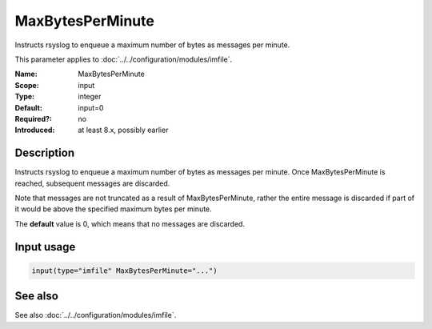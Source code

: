 .. _param-imfile-maxbytesperminute:
.. _imfile.parameter.module.maxbytesperminute:

MaxBytesPerMinute
=================

.. index::
   single: imfile; MaxBytesPerMinute
   single: MaxBytesPerMinute

.. summary-start

Instructs rsyslog to enqueue a maximum number of bytes as messages per minute.

.. summary-end

This parameter applies to :doc:`../../configuration/modules/imfile`.

:Name: MaxBytesPerMinute
:Scope: input
:Type: integer
:Default: input=0
:Required?: no
:Introduced: at least 8.x, possibly earlier

Description
-----------
Instructs rsyslog to enqueue a maximum number of bytes as messages per
minute. Once MaxBytesPerMinute is reached, subsequent messages are
discarded.

Note that messages are not truncated as a result of MaxBytesPerMinute,
rather the entire message is discarded if part of it would be above the
specified maximum bytes per minute.

The **default** value is 0, which means that no messages are discarded.

Input usage
-----------
.. _param-imfile-input-maxbytesperminute:
.. _imfile.parameter.input.maxbytesperminute:
.. code-block:: rsyslog

   input(type="imfile" MaxBytesPerMinute="...")

See also
--------
See also :doc:`../../configuration/modules/imfile`.
